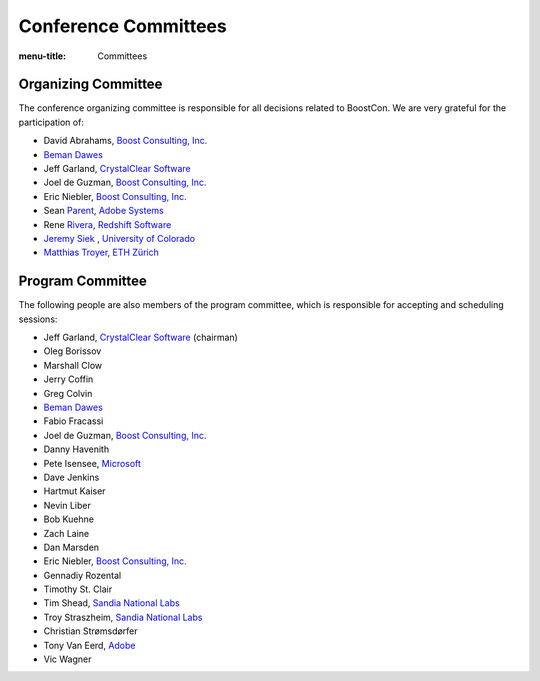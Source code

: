 .. Copyright David Abrahams 2007. Distributed under the Boost
.. Software License, Version 1.0. (See accompanying
.. file LICENSE_1_0.txt or copy at http://www.boost.org/LICENSE_1_0.txt)

Conference Committees
=====================

:menu-title: Committees


Organizing Committee
--------------------

The conference organizing committee is responsible for all
decisions related to BoostCon. We are very grateful for the
participation of:

* David Abrahams, `Boost Consulting, Inc.`_

  .. _Boost Consulting, Inc.: http://www.boost-consulting.com

* `Beman Dawes`__ 

  __ http://www.boost.org/people/beman_dawes.html

* Jeff Garland, `CrystalClear Software`__

  __ http://www.crystalclearsoftware.com

* Joel de Guzman, `Boost Consulting, Inc.`_

* Eric Niebler, `Boost Consulting, Inc.`_

* Sean Parent__, `Adobe Systems`__

  __ http://blogs.adobe.com/sean.parent/
  __ http://www.adobe.com

* Rene Rivera__, `Redshift Software`__

  __ http://www.boost.org/people/rene_rivera.htm
  __ http://redshift-software.com/

* `Jeremy Siek`__ , `University of Colorado`__

  __ http://www.cs.colorado.edu/~siek/
  __ http://www.colorado.edu/

* `Matthias Troyer`__, `ETH Zürich`__

  __ http://www.itp.phys.ethz.ch/staff/troyer/
  __ http://www.itp.phys.ethz.ch


Program Committee
-----------------

The following people are also members of the program committee,
which is responsible for accepting and scheduling sessions:

* Jeff Garland, `CrystalClear Software`__ (chairman)

  __ http://www.crystalclearsoftware.com

* Oleg Borissov

* Marshall Clow

* Jerry Coffin

* Greg Colvin

* `Beman Dawes`__

  __ http://www.boost.org/people/beman_dawes.html

* Fabio Fracassi

* Joel de Guzman, `Boost Consulting, Inc.`_

* Danny Havenith

* Pete Isensee, Microsoft_

* Dave Jenkins

* Hartmut Kaiser

* Nevin Liber

* Bob Kuehne

* Zach Laine

* Dan Marsden

* Eric Niebler, `Boost Consulting, Inc.`_

* Gennadiy Rozental

* Timothy St. Clair

* Tim Shead, `Sandia National Labs`_

* Troy Straszheim, `Sandia National Labs`_

* Christian Strømsdørfer

* Tony Van Eerd, Adobe_

* Vic Wagner

.. _Sandia National Labs: http://sandia.gov
.. _Adobe: http://adobe.com
.. _Microsoft: http://microsoft.com

